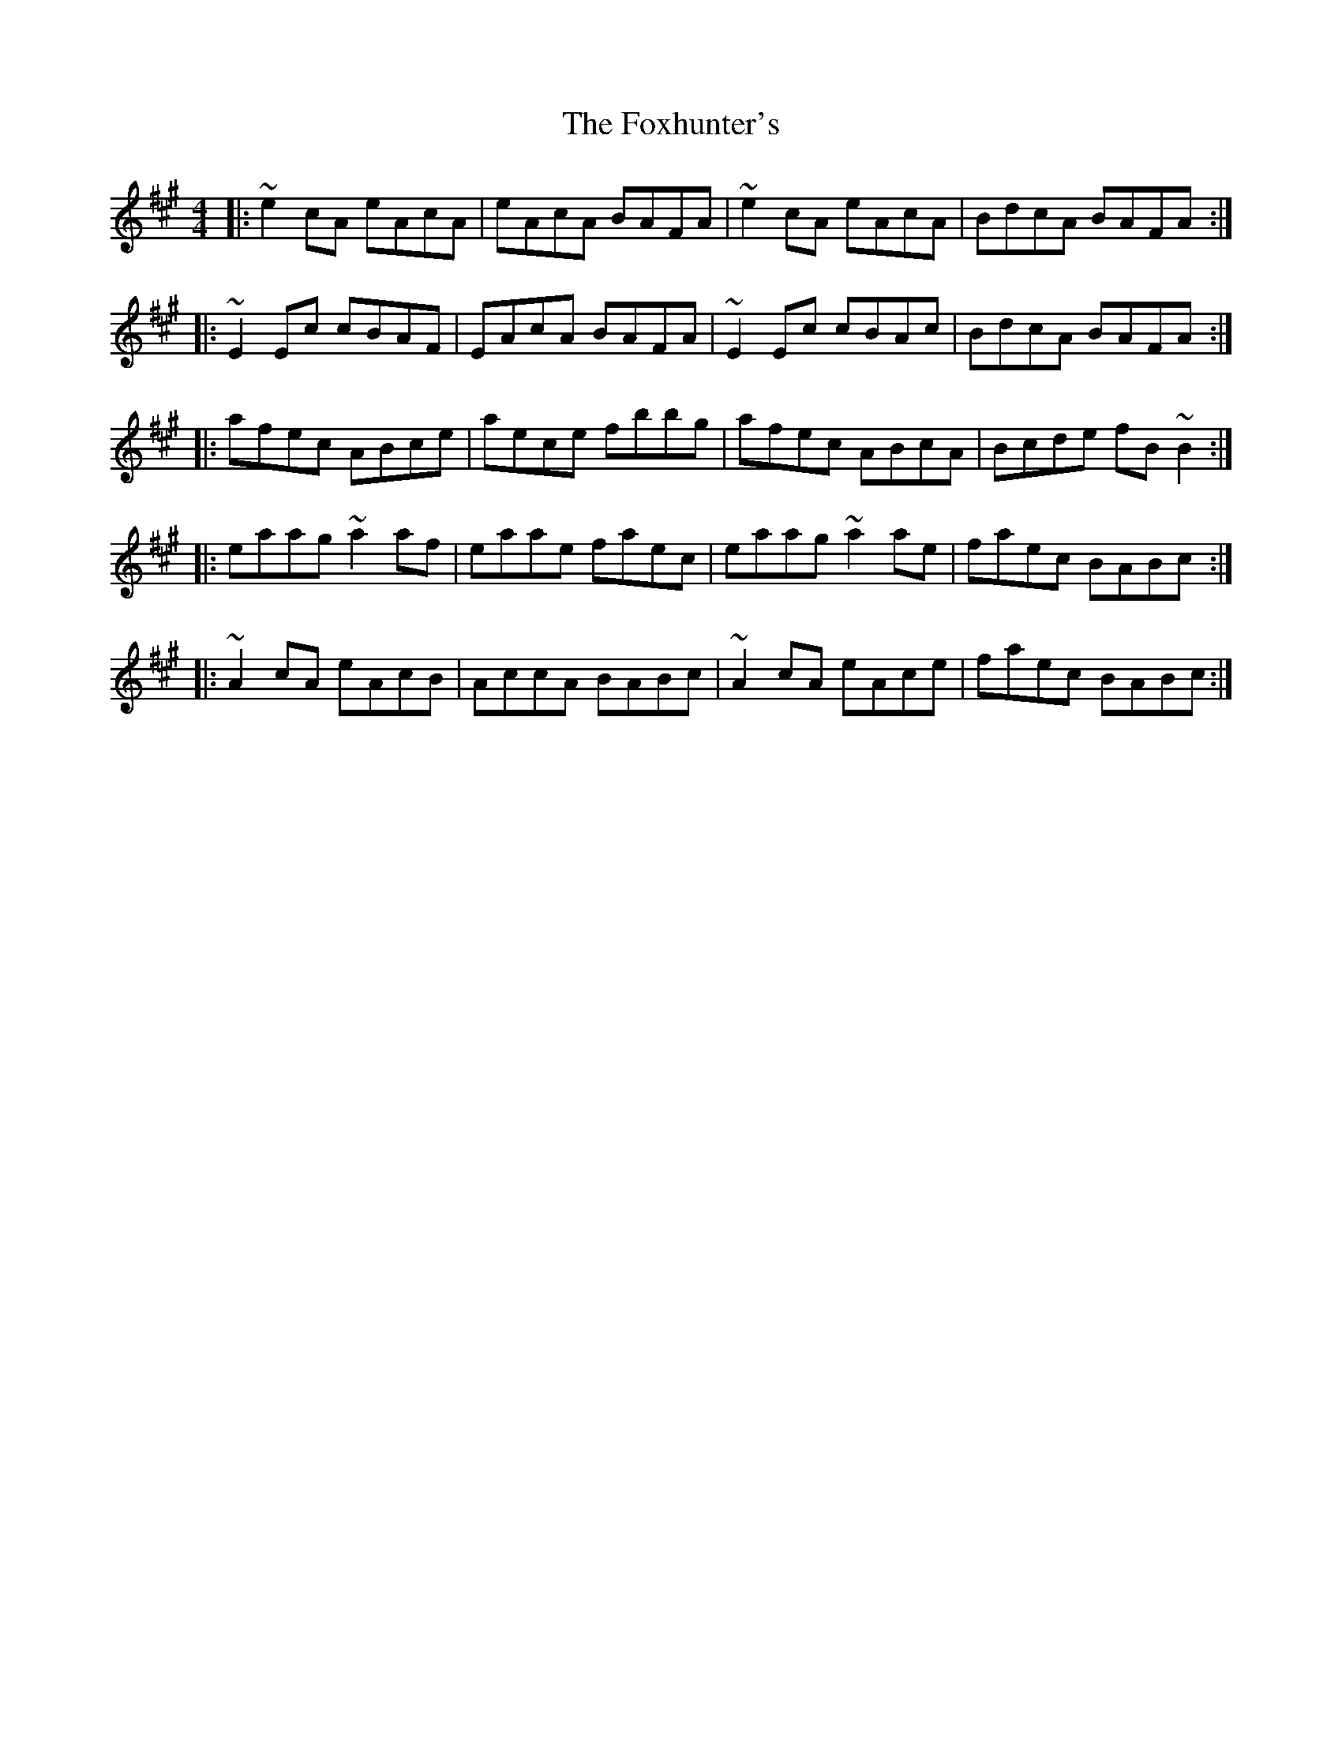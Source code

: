 X:1
T:The Foxhunter's
R:reel
M:4/4
L:1/8
K:A
|:~e2cA eAcA|eAcA BAFA|~e2cA eAcA|BdcA BAFA:|
|:~E2Ec cBAF|EAcA BAFA|~E2Ec cBAc|BdcA BAFA:|
|:afec ABce|aece fbbg|afec ABcA|Bcde fB~B2:|
|:eaag ~a2af|eaae faec|eaag ~a2ae|faec BABc:|
|:~A2cA eAcB|AccA BABc|~A2cA eAce|faec BABc:|
